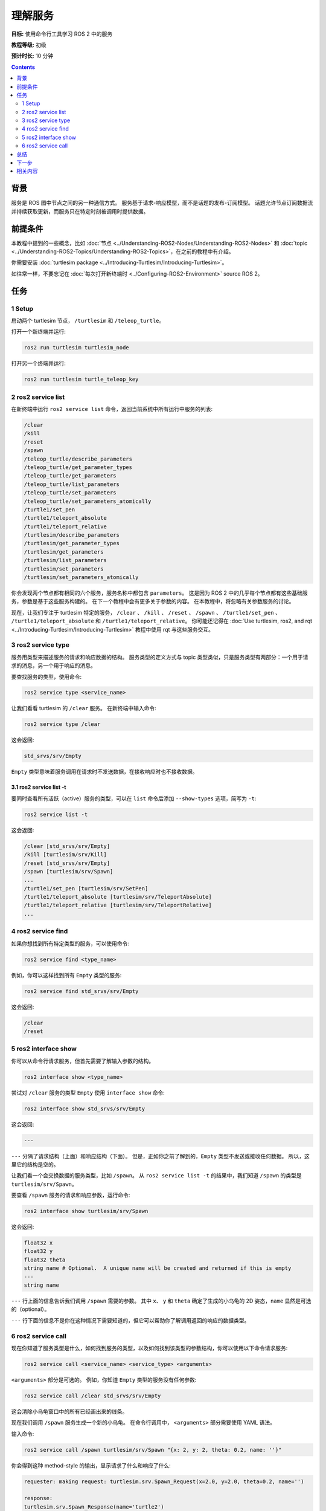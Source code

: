 .. redirect-from::

    Tutorials/Services/Understanding-ROS2-Services

.. _ROS2Services:

理解服务
======================

**目标:** 使用命令行工具学习 ROS 2 中的服务

**教程等级:** 初级

**预计时长:** 10 分钟

.. contents:: Contents
   :depth: 2
   :local:

背景
----------

服务是 ROS 图中节点之间的另一种通信方式。
服务基于请求-响应模型，而不是话题的发布-订阅模型。
话题允许节点订阅数据流并持续获取更新，而服务只在特定时刻被调用时提供数据。

.. image:: images/Service-SingleServiceClient.gif

.. image:: images/Service-MultipleServiceClient.gif

前提条件
-------------

本教程中提到的一些概念，比如 :doc:`节点 <../Understanding-ROS2-Nodes/Understanding-ROS2-Nodes>` 和 :doc:`topic <../Understanding-ROS2-Topics/Understanding-ROS2-Topics>`，在之前的教程中有介绍。

你需要安装 :doc:`turtlesim package <../Introducing-Turtlesim/Introducing-Turtlesim>`。

如往常一样，不要忘记在 :doc:`每次打开新终端时 <../Configuring-ROS2-Environment>` source ROS 2。

任务
-----

1 Setup
^^^^^^^

启动两个 turtlesim 节点， ``/turtlesim`` 和 ``/teleop_turtle``。

打开一个新终端并运行:

.. code-block:: console

    ros2 run turtlesim turtlesim_node

打开另一个终端并运行:

.. code-block:: console

    ros2 run turtlesim turtle_teleop_key

2 ros2 service list
^^^^^^^^^^^^^^^^^^^

在新终端中运行 ``ros2 service list`` 命令，返回当前系统中所有运行中服务的列表:

.. code-block:: console

  /clear
  /kill
  /reset
  /spawn
  /teleop_turtle/describe_parameters
  /teleop_turtle/get_parameter_types
  /teleop_turtle/get_parameters
  /teleop_turtle/list_parameters
  /teleop_turtle/set_parameters
  /teleop_turtle/set_parameters_atomically
  /turtle1/set_pen
  /turtle1/teleport_absolute
  /turtle1/teleport_relative
  /turtlesim/describe_parameters
  /turtlesim/get_parameter_types
  /turtlesim/get_parameters
  /turtlesim/list_parameters
  /turtlesim/set_parameters
  /turtlesim/set_parameters_atomically

你会发现两个节点都有相同的六个服务，服务名称中都包含 ``parameters``。
这是因为 ROS 2 中的几乎每个节点都有这些基础服务，参数是基于这些服务构建的。
在下一个教程中会有更多关于参数的内容。
在本教程中，将忽略有关参数服务的讨论。

现在，让我们专注于 turtlesim 特定的服务， ``/clear`` 、 ``/kill`` 、 ``/reset`` 、 ``/spawn`` 、 ``/turtle1/set_pen`` 、 ``/turtle1/teleport_absolute`` 和 ``/turtle1/teleport_relative``。
你可能还记得在 :doc:`Use turtlesim, ros2, and rqt <../Introducing-Turtlesim/Introducing-Turtlesim>` 教程中使用 rqt 与这些服务交互。


3 ros2 service type
^^^^^^^^^^^^^^^^^^^

服务用类型来描述服务的请求和响应数据的结构。
服务类型的定义方式与 topic 类型类似，只是服务类型有两部分：一个用于请求的消息，另一个用于响应的消息。

要查找服务的类型，使用命令:

.. code-block:: console

  ros2 service type <service_name>

让我们看看 turtlesim 的 ``/clear`` 服务。
在新终端中输入命令:

.. code-block:: console

  ros2 service type /clear

这会返回:

.. code-block:: console

  std_srvs/srv/Empty

``Empty`` 类型意味着服务调用在请求时不发送数据，在接收响应时也不接收数据。

3.1 ros2 service list -t
~~~~~~~~~~~~~~~~~~~~~~~~

要同时查看所有活跃（active）服务的类型，可以在 ``list`` 命令后添加 ``--show-types`` 选项，简写为 ``-t``:

.. code-block:: console

  ros2 service list -t

这会返回:

.. code-block:: console

  /clear [std_srvs/srv/Empty]
  /kill [turtlesim/srv/Kill]
  /reset [std_srvs/srv/Empty]
  /spawn [turtlesim/srv/Spawn]
  ...
  /turtle1/set_pen [turtlesim/srv/SetPen]
  /turtle1/teleport_absolute [turtlesim/srv/TeleportAbsolute]
  /turtle1/teleport_relative [turtlesim/srv/TeleportRelative]
  ...

4 ros2 service find
^^^^^^^^^^^^^^^^^^^

如果你想找到所有特定类型的服务，可以使用命令:

.. code-block:: console

  ros2 service find <type_name>

例如，你可以这样找到所有 ``Empty`` 类型的服务:

.. code-block:: console

  ros2 service find std_srvs/srv/Empty

这会返回:

.. code-block:: console

  /clear
  /reset

5 ros2 interface show
^^^^^^^^^^^^^^^^^^^^^

你可以从命令行请求服务，但首先需要了解输入参数的结构。

.. code-block:: console

  ros2 interface show <type_name>

尝试对 ``/clear`` 服务的类型 ``Empty`` 使用 ``interface show`` 命令:

.. code-block:: console

  ros2 interface show std_srvs/srv/Empty

这会返回:

.. code-block:: console

  ---

``---`` 分隔了请求结构（上面）和响应结构（下面）。
但是，正如你之前了解到的，``Empty`` 类型不发送或接收任何数据。
所以，这里它的结构是空的。

让我们看一个会交换数据的服务类型，比如 ``/spawn``。
从 ``ros2 service list -t`` 的结果中，我们知道 ``/spawn`` 的类型是 ``turtlesim/srv/Spawn``。

要查看 ``/spawn`` 服务的请求和响应参数，运行命令:

.. code-block:: console

  ros2 interface show turtlesim/srv/Spawn

这会返回:

.. code-block:: console

  float32 x
  float32 y
  float32 theta
  string name # Optional.  A unique name will be created and returned if this is empty
  ---
  string name

``---`` 行上面的信息告诉我们调用 ``/spawn`` 需要的参数。
其中 ``x``、 ``y`` 和 ``theta`` 确定了生成的小乌龟的 2D 姿态，``name`` 显然是可选的（optional）。

``---`` 行下面的信息不是你在这种情况下需要知道的，但它可以帮助你了解调用返回的响应的数据类型。

6 ros2 service call
^^^^^^^^^^^^^^^^^^^

现在你知道了服务类型是什么，如何找到服务的类型，以及如何找到该类型的参数结构，你可以使用以下命令请求服务:

.. code-block:: console

  ros2 service call <service_name> <service_type> <arguments>

``<arguments>`` 部分是可选的。
例如，你知道 ``Empty`` 类型的服务没有任何参数:

.. code-block:: console

  ros2 service call /clear std_srvs/srv/Empty

这会清除小乌龟窗口中的所有已经画出来的线条。

.. image:: images/clear.png

现在我们调用 ``/spawn`` 服务生成一个新的小乌龟。
在命令行调用中， ``<arguments>`` 部分需要使用 YAML 语法。

输入命令:

.. code-block:: console

  ros2 service call /spawn turtlesim/srv/Spawn "{x: 2, y: 2, theta: 0.2, name: ''}"

你会得到这种 method-style 的输出，显示请求了什么和响应了什么:

.. code-block:: console

  requester: making request: turtlesim.srv.Spawn_Request(x=2.0, y=2.0, theta=0.2, name='')

  response:
  turtlesim.srv.Spawn_Response(name='turtle2')

你的 turtlesim 窗口会立即更新，显示新生成的小乌龟:

.. image:: images/spawn.png

总结
-------

ROS 2 中的节点可以使用服务进行通信。
与 topic 不同，服务是一种请求-响应模式，其中客户端向提供服务的节点发出请求，服务处理请求并生成响应。

通常不建议使用服务进行连续调用，topic 或者 action 更适合。

在本教程中，你使用命令行工具识别、检查（introspect）和调用服务。

下一步
----------

在下一个教程中， :doc:`../Understanding-ROS2-Parameters/Understanding-ROS2-Parameters`，你将学习如何配置节点设置。

相关内容
---------------

`这个教程 <https://discourse.ubuntu.com/t/call-services-in-ros-2/15261>`_ 是一个用 ROS 2 服务控制 Robotis 机械臂的的优秀实际应用。

